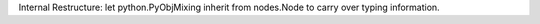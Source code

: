Internal Restructure: let python.PyObjMixing inherit from nodes.Node to carry over typing information.
